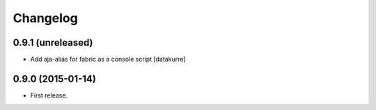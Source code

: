 Changelog
=========

0.9.1 (unreleased)
------------------

- Add aja-alias for fabric as a console script
  [datakurre]

0.9.0 (2015-01-14)
------------------

- First release.
